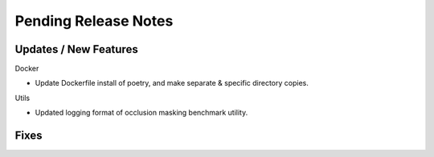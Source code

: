 Pending Release Notes
=====================

Updates / New Features
----------------------

Docker

* Update Dockerfile install of poetry, and make separate & specific directory
  copies.

Utils

* Updated logging format of occlusion masking benchmark utility.

Fixes
-----

